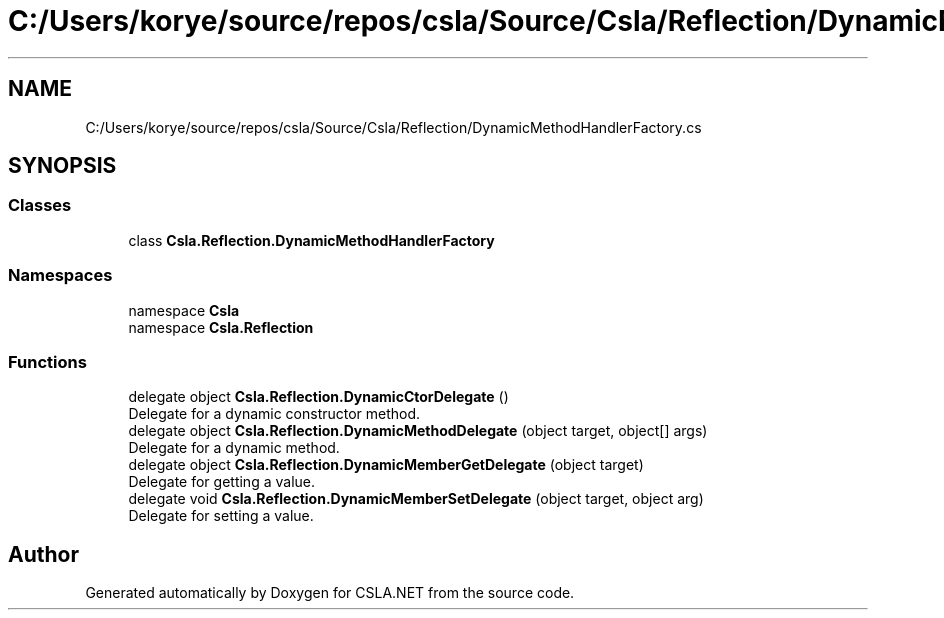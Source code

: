 .TH "C:/Users/korye/source/repos/csla/Source/Csla/Reflection/DynamicMethodHandlerFactory.cs" 3 "Wed Jul 21 2021" "Version 5.4.2" "CSLA.NET" \" -*- nroff -*-
.ad l
.nh
.SH NAME
C:/Users/korye/source/repos/csla/Source/Csla/Reflection/DynamicMethodHandlerFactory.cs
.SH SYNOPSIS
.br
.PP
.SS "Classes"

.in +1c
.ti -1c
.RI "class \fBCsla\&.Reflection\&.DynamicMethodHandlerFactory\fP"
.br
.in -1c
.SS "Namespaces"

.in +1c
.ti -1c
.RI "namespace \fBCsla\fP"
.br
.ti -1c
.RI "namespace \fBCsla\&.Reflection\fP"
.br
.in -1c
.SS "Functions"

.in +1c
.ti -1c
.RI "delegate object \fBCsla\&.Reflection\&.DynamicCtorDelegate\fP ()"
.br
.RI "Delegate for a dynamic constructor method\&. "
.ti -1c
.RI "delegate object \fBCsla\&.Reflection\&.DynamicMethodDelegate\fP (object target, object[] args)"
.br
.RI "Delegate for a dynamic method\&. "
.ti -1c
.RI "delegate object \fBCsla\&.Reflection\&.DynamicMemberGetDelegate\fP (object target)"
.br
.RI "Delegate for getting a value\&. "
.ti -1c
.RI "delegate void \fBCsla\&.Reflection\&.DynamicMemberSetDelegate\fP (object target, object arg)"
.br
.RI "Delegate for setting a value\&. "
.in -1c
.SH "Author"
.PP 
Generated automatically by Doxygen for CSLA\&.NET from the source code\&.
